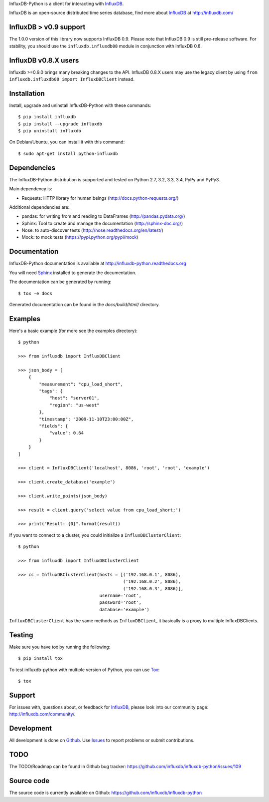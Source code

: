 
InfluxDB-Python is a client for interacting with InfluxDB_.

.. image:: https://travis-ci.org/influxdb/influxdb-python.svg?branch=master
    :target: https://travis-ci.org/influxdb/influxdb-python

.. image:: https://readthedocs.org/projects/influxdb-python/badge/?version=latest&style
    :target: http://influxdb-python.readthedocs.org/
    :alt: Documentation Status

.. image:: https://img.shields.io/coveralls/influxdb/influxdb-python.svg
  :target: https://coveralls.io/r/influxdb/influxdb-python
  :alt: Coverage

.. image:: https://pypip.in/download/influxdb/badge.svg
    :target: https://pypi.python.org/pypi//influxdb/
    :alt: Downloads

.. image:: https://pypip.in/version/influxdb/badge.svg
    :target: https://pypi.python.org/pypi/influxdb/
    :alt: Latest Version

.. image:: https://pypip.in/py_versions/influxdb/badge.svg
    :target: https://pypi.python.org/pypi/influxdb/
    :alt: Supported Python versions

.. image:: https://pypip.in/license/influxdb/badge.svg
    :target: https://pypi.python.org/pypi/influxdb/
    :alt: License

.. _readme-about:

InfluxDB is an open-source distributed time series database, find more about InfluxDB_ at http://influxdb.com/


.. _installation:

InfluxDB > v0.9 support
=======================

The 1.0.0 version of this library now supports InfluxDB 0.9. Please note that InfluxDB 0.9 is still pre-release software. For stability, you should use the ``influxdb.influxdb08`` module in conjunction with InfluxDB 0.8.


InfluxDB v0.8.X users
=====================

Influxdb >=0.9.0 brings many breaking changes to the API. InfluxDB 0.8.X users may use the legacy client by using ``from influxdb.influxdb08 import InfluxDBClient`` instead.

Installation
============

Install, upgrade and uninstall InfluxDB-Python with these commands::

    $ pip install influxdb
    $ pip install --upgrade influxdb
    $ pip uninstall influxdb

On Debian/Ubuntu, you can install it with this command::

    $ sudo apt-get install python-influxdb

Dependencies
============

The InfluxDB-Python distribution is supported and tested on Python 2.7, 3.2, 3.3, 3.4, PyPy and PyPy3.

Main dependency is:

- Requests: HTTP library for human beings (http://docs.python-requests.org/)


Additional dependencies are:

- pandas: for writing from and reading to DataFrames (http://pandas.pydata.org/)
- Sphinx: Tool to create and manage the documentation (http://sphinx-doc.org/)
- Nose: to auto-discover tests (http://nose.readthedocs.org/en/latest/)
- Mock: to mock tests (https://pypi.python.org/pypi/mock)


Documentation
=============

InfluxDB-Python documentation is available at http://influxdb-python.readthedocs.org

You will need Sphinx_ installed to generate the documentation.

The documentation can be generated by running::

    $ tox -e docs


Generated documentation can be found in the *docs/build/html/* directory.


Examples
========

Here's a basic example (for more see the examples directory)::

    $ python

    >>> from influxdb import InfluxDBClient

    >>> json_body = [
        {
            "measurement": "cpu_load_short",
            "tags": {
                "host": "server01",
                "region": "us-west"
            },
            "timestamp": "2009-11-10T23:00:00Z",
            "fields": {
                "value": 0.64
            }
        }
    ]

    >>> client = InfluxDBClient('localhost', 8086, 'root', 'root', 'example')

    >>> client.create_database('example')

    >>> client.write_points(json_body)

    >>> result = client.query('select value from cpu_load_short;')

    >>> print("Result: {0}".format(result))

If you want to connect to a cluster, you could initialize a ``InfluxDBClusterClient``::

    $ python

    >>> from influxdb import InfluxDBClusterClient

    >>> cc = InfluxDBClusterClient(hosts = [('192.168.0.1', 8086),
                                            ('192.168.0.2', 8086),
                                            ('192.168.0.3', 8086)],
                                   username='root',
                                   password='root',
                                   database='example')

``InfluxDBClusterClient`` has the same methods as ``InfluxDBClient``, it basically is a proxy to multiple InfluxDBClients.

Testing
=======

Make sure you have tox by running the following::

    $ pip install tox

To test influxdb-python with multiple version of Python, you can use Tox_::

    $ tox


Support
=======

For issues with, questions about, or feedback for InfluxDB_, please look into
our community page: http://influxdb.com/community/.


Development
===========

All development is done on Github_. Use Issues_ to report
problems or submit contributions.

.. _Github: https://github.com/influxdb/influxdb-python/
.. _Issues: https://github.com/influxdb/influxdb-python/issues


TODO
====

The TODO/Roadmap can be found in Github bug tracker: https://github.com/influxdb/influxdb-python/issues/109


Source code
===========

The source code is currently available on Github: https://github.com/influxdb/influxdb-python


.. _InfluxDB: http://influxdb.com/
.. _Sphinx: http://sphinx.pocoo.org/
.. _Tox: https://tox.readthedocs.org


